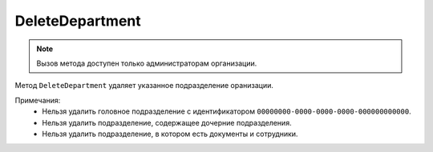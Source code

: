 DeleteDepartment
================

.. note::
	Вызов метода доступен только администраторам организации.

Метод ``DeleteDepartment`` удаляет указанное подразделение оранизации.
	
.. http:post:: /admin/DeleteDepartment

	:queryparam boxId: идентификатор ящика организации.
	:queryparam departmentId: идентификатор подразделения организации.

	:requestheader Authorization: данные, необходимые для :doc:`авторизации <../../Authorization>`.

	:statuscode 200: операция успешно завершена.
	:statuscode 400: данные в запросе имеют неверный формат или отсутствуют обязательные параметры.
	:statuscode 401: в запросе отсутствует HTTP-заголовок ``Authorization`` или в этом заголовке содержатся некорректные авторизационные данные.
	:statuscode 402: у организации с указанным идентификатором ``boxId`` закончилась подписка на API.
	:statuscode 403: доступ к ящику с предоставленным авторизационным токеном запрещен или запрос сделан не от имени администратора.
	:statuscode 404: в указанном ящике нет подразделения с указанным идентификатором.
	:statuscode 405: используется неподходящий HTTP-метод.
	:statuscode 409: см. :ref:`примечания <department-delete-notes>`.
	:statuscode 500: при обработке запроса возникла непредвиденная ошибка.

Примечания:
	-  Нельзя удалить головное подразделение с идентификатором ``00000000-0000-0000-0000-000000000000``.
	-  Нельзя удалить подразделение, содержащее дочерние подразделения.
	-  Нельзя удалить подразделение, в котором есть документы и сотрудники.